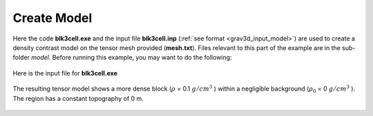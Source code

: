 .. _example_model:

Create Model
============

Here the code **blk3cell.exe** and the input file **blk3cell.inp** (:ref:`see format <grav3d_input_model>`) are used to create a density contrast model on the tensor mesh provided (**mesh.txt**). Files relevant to this part of the example are in the sub-folder *model*. Before running this example, you may want to do the following:

	.. - `Download and open the zip folder containing the entire grav3d example <https://github.com/ubcgif/grav3d/raw/master/assets/grav3d_example.zip>`__ (if not done already)
	.. - Learn how to run :ref:`blk3cell<grav3d_model>`
	.. - Learn the format of the input files :ref:`blk3cell.inp<grav3d_input_model>`


Here is the input file for **blk3cell.exe**

.. figure:: images/model_input.png
     :align: center
     :width: 700


The resulting tensor model shows a more dense block (:math:`\rho` = 0.1 :math:`g/cm^3` ) within a negligible background (:math:`\rho_0` = 0 :math:`g/cm^3` ). The region has a constant topography of 0 m.


.. figure:: images/true_model.png
     :align: center
     :width: 500


